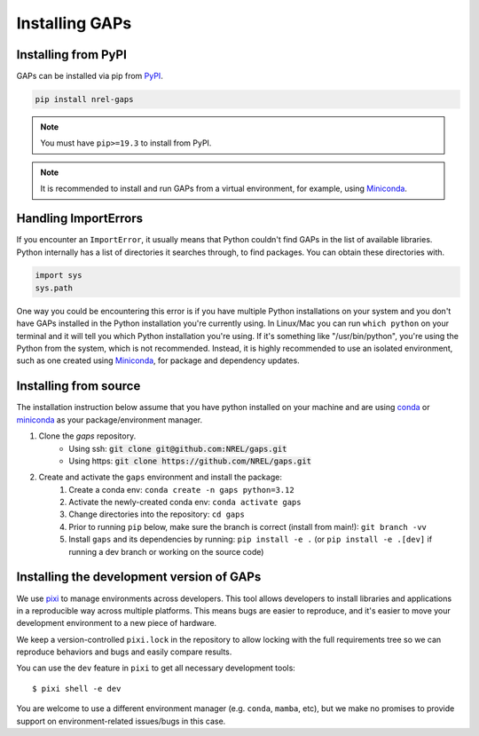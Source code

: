 Installing GAPs
---------------

.. inclusion-install

Installing from PyPI
~~~~~~~~~~~~~~~~~~~~

GAPs can be installed via pip from
`PyPI <https://pypi.org/project/NREL-gaps>`__.

.. code-block:: shell

    pip install nrel-gaps

.. note::
    You must have ``pip>=19.3`` to install from PyPI.

.. note::

    It is recommended to install and run GAPs from a virtual environment, for example,
    using `Miniconda <https://docs.conda.io/en/latest/miniconda.html>`__.


Handling ImportErrors
~~~~~~~~~~~~~~~~~~~~~

If you encounter an ``ImportError``, it usually means that Python couldn't find GAPs in the list of available
libraries. Python internally has a list of directories it searches through, to find packages. You can
obtain these directories with.

.. code-block:: python

    import sys
    sys.path

One way you could be encountering this error is if you have multiple Python installations on your system
and you don't have GAPs installed in the Python installation you're currently using.
In Linux/Mac you can run ``which python`` on your terminal and it will tell you which Python installation you're
using. If it's something like "/usr/bin/python", you're using the Python from the system, which is not recommended.
Instead, it is highly recommended to use an isolated environment, such as one created using
`Miniconda <https://docs.conda.io/en/latest/miniconda.html>`__, for package and dependency updates.


Installing from source
~~~~~~~~~~~~~~~~~~~~~~

The installation instruction below assume that you have python installed
on your machine and are using `conda <https://docs.conda.io/en/latest/index.html>`_
or `miniconda <https://docs.conda.io/en/latest/miniconda.html>`__ as your
package/environment manager.

1. Clone the `gaps` repository.
    - Using ssh: :code:`git clone git@github.com:NREL/gaps.git`
    - Using https: :code:`git clone https://github.com/NREL/gaps.git`

2. Create and activate  the ``gaps`` environment and install the package:
    1) Create a conda env: ``conda create -n gaps python=3.12``
    2) Activate the newly-created conda env: ``conda activate gaps``
    3) Change directories into the repository: ``cd gaps``
    4) Prior to running ``pip`` below, make sure the branch is correct (install from main!): ``git branch -vv``
    5) Install ``gaps`` and its dependencies by running:
       ``pip install -e .`` (or ``pip install -e .[dev]`` if running a dev branch or working on the source code)


Installing the development version of GAPs
~~~~~~~~~~~~~~~~~~~~~~~~~~~~~~~~~~~~~~~~~~

We use `pixi <https://pixi.sh/latest/>`_ to manage environments across developers.
This tool allows developers to install libraries and applications in a reproducible
way across multiple platforms. This means bugs are easier to reproduce, and it's easier
to move your development environment to a new piece of hardware.

We keep a version-controlled ``pixi.lock`` in the repository to allow locking with
the full requirements tree so we can reproduce behaviors and bugs and easily compare
results.

You can use the ``dev`` feature in ``pixi`` to get all necessary development tools::

    $ pixi shell -e dev

You are welcome to use a different environment manager (e.g. ``conda``, ``mamba``, etc),
but we make no promises to provide support on environment-related issues/bugs in this case.
